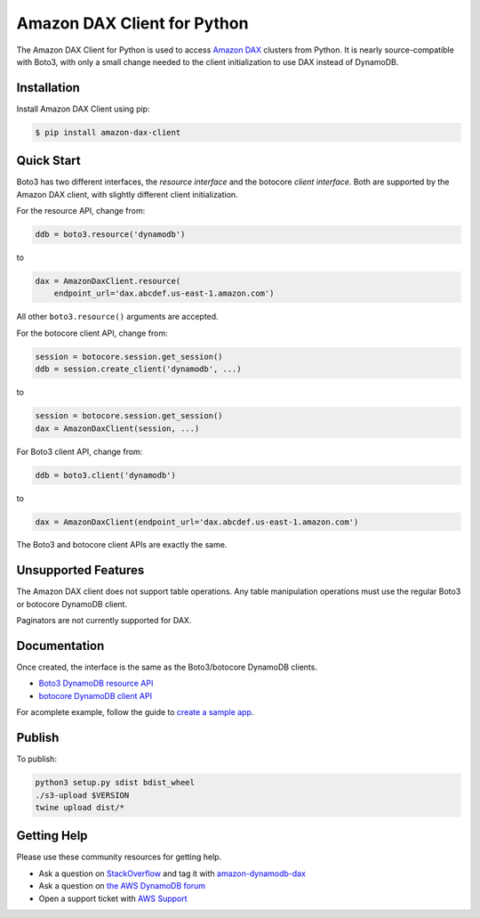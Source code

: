 ============================
Amazon DAX Client for Python
============================

The Amazon DAX Client for Python is used to access `Amazon DAX`_ clusters from
Python. It is nearly source-compatible with Boto3, with only a small change
needed to the client initialization to use DAX instead of DynamoDB.

.. _`Amazon DAX`: https://aws.amazon.com/dynamodb/dax/

Installation
------------
Install Amazon DAX Client using pip:

.. code-block:: sh

    $ pip install amazon-dax-client

Quick Start
-----------
Boto3 has two different interfaces, the *resource interface* and the botocore
*client interface*. Both are supported by the Amazon DAX client, with slightly
different client initialization.

For the resource API, change from:

.. code-block:: python

    ddb = boto3.resource('dynamodb')

to

.. code-block:: python

    dax = AmazonDaxClient.resource(
        endpoint_url='dax.abcdef.us-east-1.amazon.com')

All other ``boto3.resource()`` arguments are accepted.

For the botocore client API, change from:

.. code-block:: python

    session = botocore.session.get_session()
    ddb = session.create_client('dynamodb', ...)

to

.. code-block:: python

    session = botocore.session.get_session()
    dax = AmazonDaxClient(session, ...)

For Boto3 client API, change from:

.. code-block:: python

    ddb = boto3.client('dynamodb')

to

.. code-block:: python

    dax = AmazonDaxClient(endpoint_url='dax.abcdef.us-east-1.amazon.com')

The Boto3 and botocore client APIs are exactly the same.

Unsupported Features
--------------------
The Amazon DAX client does not support table operations. Any table manipulation
operations must use the regular Boto3 or botocore DynamoDB client.

Paginators are not currently supported for DAX.

Documentation
-------------
Once created, the interface is the same as the Boto3/botocore DynamoDB clients.

* `Boto3 DynamoDB resource API <http://boto3.readthedocs.io/en/latest/reference/services/dynamodb.html>`__
* `botocore DynamoDB client API <http://botocore.readthedocs.io/en/latest/reference/services/dynamodb.html>`__


For acomplete example, follow the guide to `create a sample app`_.

.. _`create a sample app`: https://docs.aws.amazon.com/amazondynamodb/latest/developerguide/DAX.client.sample-app.html

Publish
-------
To publish:

.. code-block:: sh

    python3 setup.py sdist bdist_wheel
    ./s3-upload $VERSION
    twine upload dist/*

Getting Help
------------
Please use these community resources for getting help.

* Ask a question on `StackOverflow <https://stackoverflow.com/>`__ and tag it with `amazon-dynamodb-dax <https://stackoverflow.com/questions/tagged/amazon-dynamodb-dax>`__
* Ask a question on `the AWS DynamoDB forum <https://forums.aws.amazon.com/forum.jspa?forumID=131&start=0>`__
* Open a support ticket with `AWS Support <https://console.aws.amazon.com/support/home#/>`__

